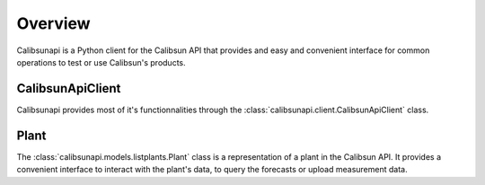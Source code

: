 .. _overview:

Overview
========

Calibsunapi is a Python client for the Calibsun API that provides and easy and convenient interface for common operations to test or use Calibsun's products.

CalibsunApiClient
-----------------

Calibsunapi provides most of it's functionnalities through the :class:`calibsunapi.client.CalibsunApiClient` class. 



Plant
-----

The :class:`calibsunapi.models.listplants.Plant` class is a representation of a plant in the Calibsun API. It provides a convenient interface to interact with the plant's data, to query the forecasts or upload measurement data.